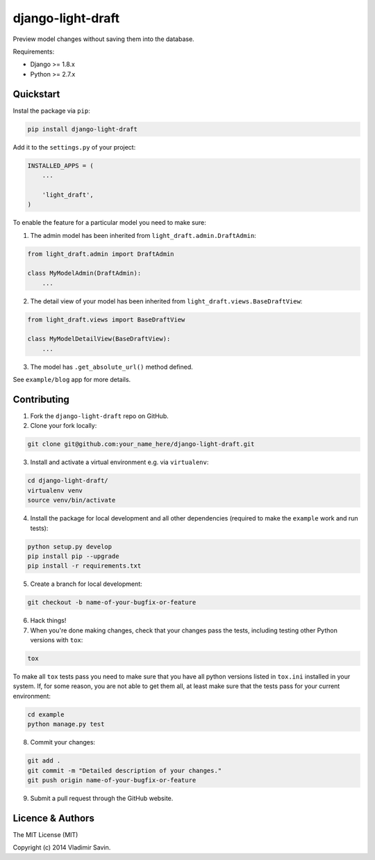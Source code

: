 django-light-draft
==================

.. image:: https://travis-ci.org/zerc/django-light-draft.svg?branch=master
  :target: https://travis-ci.org/zerc/django-light-draft
.. image:: https://codecov.io/gh/zerc/django-light-draft/branch/master/graph/badge.svg
  :target: https://codecov.io/gh/zerc/django-light-draft
  
Preview model changes without saving them into the database. 

Requirements:

* Django >= 1.8.x
* Python >= 2.7.x

Quickstart
----------

Instal the package via ``pip``:

.. code:: shell

    pip install django-light-draft

Add it to the ``settings.py`` of your project:

.. code:: python

    INSTALLED_APPS = (
        ...

        'light_draft',
    )

To enable the feature for a particular model you need to make sure:

1. The admin model has been inherited from ``light_draft.admin.DraftAdmin``:

.. code:: python

    from light_draft.admin import DraftAdmin

    class MyModelAdmin(DraftAdmin):
        ...

2. The detail view of your model has been inherited from ``light_draft.views.BaseDraftView``:

.. code:: python

    from light_draft.views import BaseDraftView

    class MyModelDetailView(BaseDraftView):
        ...

3. The model has ``.get_absolute_url()`` method defined.

See ``example/blog`` app for more details.


Contributing
------------

1. Fork the ``django-light-draft`` repo on GitHub.
2. Clone your fork locally:

.. code:: shell

    git clone git@github.com:your_name_here/django-light-draft.git

3. Install and activate a virtual environment e.g. via ``virtualenv``:

.. code:: shell

    cd django-light-draft/
    virtualenv venv
    source venv/bin/activate

4. Install the package for local development and all other dependencies (required to make the ``example`` work and run tests):

.. code:: shell

    python setup.py develop
    pip install pip --upgrade
    pip install -r requirements.txt

5. Create a branch for local development:

.. code:: shell

    git checkout -b name-of-your-bugfix-or-feature

6. Hack things!

7. When you're done making changes, check that your changes pass the tests, including testing other Python versions with ``tox``:

.. code:: shell

    tox

To make all ``tox`` tests pass you need to make sure that you have all python versions listed in ``tox.ini`` installed in your system.
If, for some reason, you are not able to get them all, at least make sure that the tests pass for your current environment:

.. code:: shell

    cd example
    python manage.py test

8. Commit your changes:

.. code:: shell

    git add .
    git commit -m "Detailed description of your changes."
    git push origin name-of-your-bugfix-or-feature

9. Submit a pull request through the GitHub website.


Licence & Authors
-----------------

The MIT License (MIT)

Copyright (c) 2014 Vladimir Savin.
